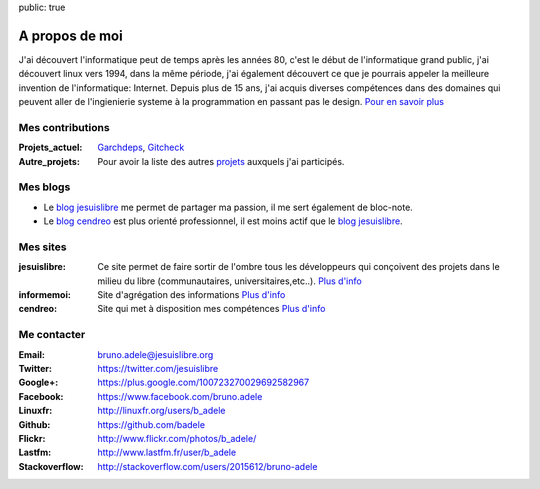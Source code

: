 public: true

A propos de moi
===============

.. image:: /static/bruno.jpg
    :alt: Ma photo
    :align: right

J'ai découvert l'informatique peut de temps après les années 80, c'est le début de l'informatique grand public, j'ai découvert linux vers 1994, dans la même période, j'ai également découvert ce que je pourrais appeler la meilleure invention de l'informatique: Internet. Depuis plus de 15 ans, j'ai acquis diverses compétences dans des domaines qui peuvent aller de l'ingienierie systeme à la programmation en passant pas le design. `Pour en savoir plus </cv>`__

Mes contributions
-----------------

:Projets_actuel: `Garchdeps`_, `Gitcheck`_
:Autre_projets: Pour avoir la liste des autres `projets`_ auxquels j'ai participés.


Mes blogs
---------

- Le `blog jesuislibre`_ me permet de partager ma passion, il me sert également de bloc-note.
- Le `blog cendreo`_ est plus orienté professionnel, il est moins actif que le `blog jesuislibre`_.


Mes sites
---------

:jesuislibre: Ce site permet de faire sortir de l'ombre tous les développeurs qui conçoivent des projets dans le milieu du libre (communautaires, universitaires,etc..).
              `Plus d'info <http://www.jesuislibre.org>`__
:informemoi: Site d'agrégation des informations
             `Plus d'info <http://www.informemoi.com>`__
:cendreo: Site qui met à disposition mes compétences
          `Plus d'info <http://www.cendreo.com>`__


Me contacter
------------

:Email: bruno.adele@jesuislibre.org
:Twitter: https://twitter.com/jesuislibre
:Google+: https://plus.google.com/100723270029692582967
:Facebook: https://www.facebook.com/bruno.adele
:Linuxfr: http://linuxfr.org/users/b_adele
:Github: https://github.com/badele
:Flickr: http://www.flickr.com/photos/b_adele/
:Lastfm: http://www.lastfm.fr/user/b_adele
:Stackoverflow: http://stackoverflow.com/users/2015612/bruno-adele

.. _garchdeps: /projets/garchdeps
.. _gitcheck: /projets/gitcheck
.. _projets: /projets
.. _blog jesuislibre: http://blog.jesuislibre.org
.. _blog cendreo: http://blog.cendreo.com
.. _jesuislibre: http://www.jesuislibre.org
.. _informemoi: http://www.informemoi.com
.. _cendreo: http://www.cendreo.com
.. _Plus d'info1: http://www.jesuislibre.org
